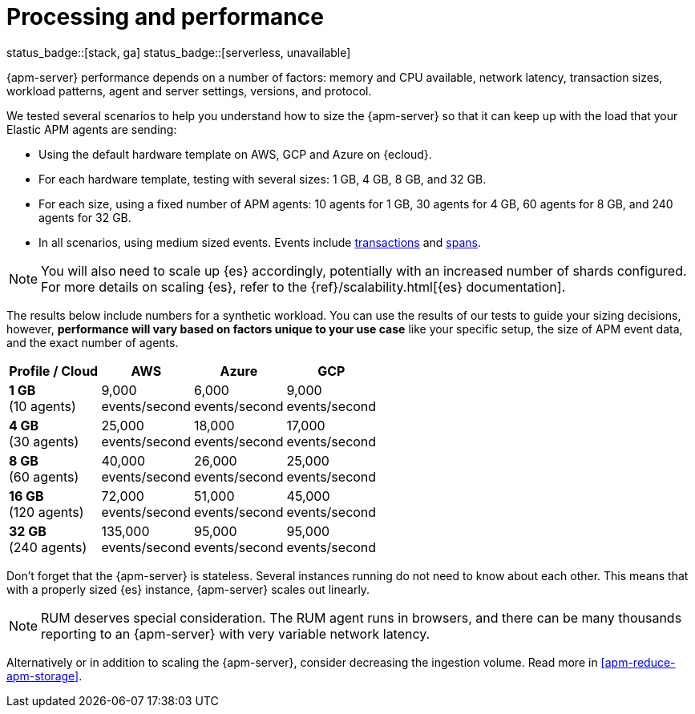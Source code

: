 [[apm-processing-and-performance]]
= Processing and performance

status_badge::[stack, ga]
status_badge::[serverless, unavailable]
pass:[<span class="availability-note"></span>]

{apm-server} performance depends on a number of factors: memory and CPU available,
network latency, transaction sizes, workload patterns,
agent and server settings, versions, and protocol.

We tested several scenarios to help you understand how to size the {apm-server} so that it can keep up with the load that your Elastic APM agents are sending:

* Using the default hardware template on AWS, GCP and Azure on {ecloud}.
* For each hardware template, testing with several sizes: 1 GB, 4 GB, 8 GB, and 32 GB.
* For each size, using a fixed number of APM agents: 10 agents for 1 GB, 30 agents for 4 GB, 60 agents for 8 GB, and 240 agents for 32 GB.
* In all scenarios, using medium sized events. Events include
<<apm-data-model-transactions,transactions>> and
<<apm-data-model-spans,spans>>.

NOTE: You will also need to scale up {es} accordingly, potentially with an increased number of shards configured.
For more details on scaling {es}, refer to the {ref}/scalability.html[{es} documentation].

The results below include numbers for a synthetic workload. You can use the results of our tests to guide
your sizing decisions, however, *performance will vary based on factors unique to your use case* like your
specific setup, the size of APM event data, and the exact number of agents.

:hardbreaks-option:

[options="header"]
|====
| Profile / Cloud | AWS | Azure | GCP

| *1 GB*
(10 agents)
| 9,000
events/second
| 6,000
events/second
| 9,000
events/second

| *4 GB*
(30 agents)
| 25,000
events/second
| 18,000
events/second
| 17,000
events/second

| *8 GB*
(60 agents)
| 40,000
events/second
| 26,000
events/second
| 25,000
events/second

| *16 GB*
(120 agents)
| 72,000
events/second
| 51,000
events/second
| 45,000
events/second

| *32 GB*
(240 agents)
| 135,000
events/second
| 95,000
events/second
| 95,000
events/second

|====

:!hardbreaks-option:

Don't forget that the {apm-server} is stateless.
Several instances running do not need to know about each other.
This means that with a properly sized {es} instance, {apm-server} scales out linearly.

NOTE: RUM deserves special consideration. The RUM agent runs in browsers, and there can be many thousands reporting to an {apm-server} with very variable network latency.

Alternatively or in addition to scaling the {apm-server}, consider
decreasing the ingestion volume. Read more in <<apm-reduce-apm-storage>>.
